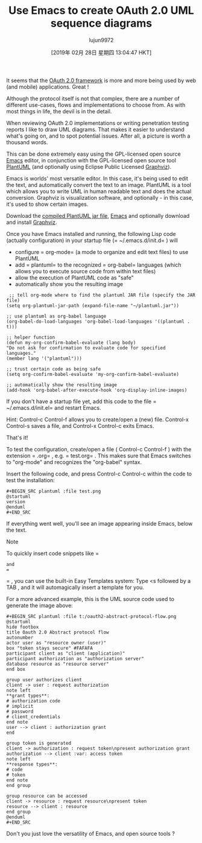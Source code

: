 #+TITLE: Use Emacs to create OAuth 2.0 UML sequence diagrams
#+URL: https://www.onwebsecurity.com/configuration/use-emacs-to-create-oauth-2-0-uml-sequence-diagrams.html
#+AUTHOR: lujun9972
#+TAGS: raw
#+DATE: [2019年 02月 28日 星期四 13:04:47 HKT]
#+LANGUAGE:  zh-CN
#+OPTIONS:  H:6 num:nil toc:t \n:nil ::t |:t ^:nil -:nil f:t *:t <:nil

[[https://www.onwebsecurity.com/images/oauth2-abstract-protocol-flow.png]]

It seems that the [[https://tools.ietf.org/html/rfc6749][OAuth 2.0 framework]]
is more and more being used by web (and mobile) applications. Great !

Although the protocol itself is not that complex, there are a number of
different use-cases, flows and implementations to choose from. As with most
things in life, the devil is in the detail.

When reviewing OAuth 2.0 implementations or writing penetration testing reports
I like to draw UML diagrams. That makes it easier to understand what's going on,
and to spot potential issues. After all, a picture is worth a thousand words.

This can be done extremely easy using the GPL-licensed open source [[https://www.gnu.org/software/emacs/][Emacs]] editor, in conjunction with the
GPL-licensed open source tool [[https://plantuml.com][PlantUML]] (and
optionally using Eclipse Public Licensed [[http://www.graphviz.org/][Graphviz]]).

Emacs is worlds' most versatile editor. In this case, it's being used to edit
the text, and automatically convert the text to an image. PlantUML is a tool
which allows you to write UML in human readable text and does the actual
conversion. Graphviz is visualization software, and optionally - in this case,
it's used to show certain images.

Download the [[http://plantuml.com/download][compiled PlantUML jar file]],
[[https://www.gnu.org/software/emacs/download.html][Emacs]] and optionally
download and install [[http://www.graphviz.org/Download.php][Graphviz]].

Once you have Emacs installed and running, the following Lisp code (actually
configuration) in your startup file (= ~/.emacs.d/init.d=
) will

- configure = org-mode=
  (a mode to organize and edit text files) to use
  PlantUML
- add = plantuml=
  to the recognized = org-babel=
  languages (which
  allows you to execute source code from within text files)
- allow the execution of PlantUML code as "safe"
- automatically show you the resulting image

#+BEGIN_EXAMPLE
     ;; tell org-mode where to find the plantuml JAR file (specify the JAR file)
    (setq org-plantuml-jar-path (expand-file-name "~/plantuml.jar"))
    
    ;; use plantuml as org-babel language
    (org-babel-do-load-languages 'org-babel-load-languages '((plantuml . t)))
    
    ;; helper function
    (defun my-org-confirm-babel-evaluate (lang body)
    "Do not ask for confirmation to evaluate code for specified languages."
    (member lang '("plantuml")))
    
    ;; trust certain code as being safe
    (setq org-confirm-babel-evaluate 'my-org-confirm-babel-evaluate)
    
    ;; automatically show the resulting image
    (add-hook 'org-babel-after-execute-hook 'org-display-inline-images)
#+END_EXAMPLE

If you don't have a startup file yet, add this code to the file
= ~/.emacs.d/init.el=
and restart Emacs.

Hint:
Control-c Control-f
allows you to create/open a (new) file.
Control-x Control-s
saves a file, and
Control-x Control-c
exits
Emacs.

That's it!

To test the configuration, create/open a file (
Control-c Control-f
) with
the extension = .org=
, e.g. = test.org=
. This makes sure that Emacs switches
to "org-mode" and recognizes the "org-babel" syntax.

Insert the following code, and press
Control-c Control-c
within the code
to test the installation:

#+BEGIN_EXAMPLE
    #+BEGIN_SRC plantuml :file test.png
    @startuml
    version
    @enduml
    #+END_SRC
#+END_EXAMPLE

If everything went well, you'll see an image appearing inside Emacs, below the
text.

Note

To quickly insert code snippets like = #+BEGIN_SRC=
and
= #+END_SRC=
, you can use the built-in Easy Templates system:
Type
<s
followed by a
TAB
, and it will automagically
insert a template for you.

For a more advanced example, this is the UML source code used to generate the
image above:

#+BEGIN_EXAMPLE
    #+BEGIN_SRC plantuml :file t:/oauth2-abstract-protocol-flow.png
    @startuml
    hide footbox
    title Oauth 2.0 Abstract protocol flow
    autonumber
    actor user as "resource owner (user)"
    box "token stays secure" #FAFAFA
    participant client as "client (application)"
    participant authorization as "authorization server"
    database resource as "resource server"
    end box
    
    group user authorizes client
    client -> user : request authorization
    note left
    **grant types**:
    # authorization code
    # implicit
    # password
    # client_credentials
    end note
    user --> client : authorization grant
    end
    
    group token is generated
    client -> authorization : request token\npresent authorization grant
    authorization --> client :var: access token
    note left
    **response types**:
    # code
    # token
    end note
    end group
    
    group resource can be accessed
    client -> resource : request resource\npresent token
    resource --> client : resource
    end group
    @enduml
    #+END_SRC
#+END_EXAMPLE

Don't you just love the versatility of Emacs, and open source tools ?
